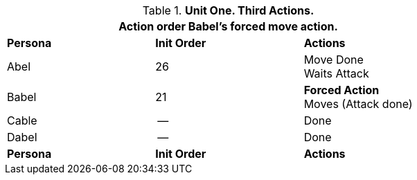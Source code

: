 // Table 33.3 Same Unit Third Pass
.*Unit One. Third Actions.*
[width="75%",cols="2*^,<",frame="all", stripes="even"]
|===
3+<|Action order Babel's forced move action. 

s|Persona
s|Init Order
s|Actions

|Abel
|26
|Move Done +
Waits Attack

|Babel
|21
|*Forced Action* +
Moves (Attack done)

|Cable
|--
|Done

|Dabel
|--
|Done

s|Persona
s|Init Order
s|Actions
|===
